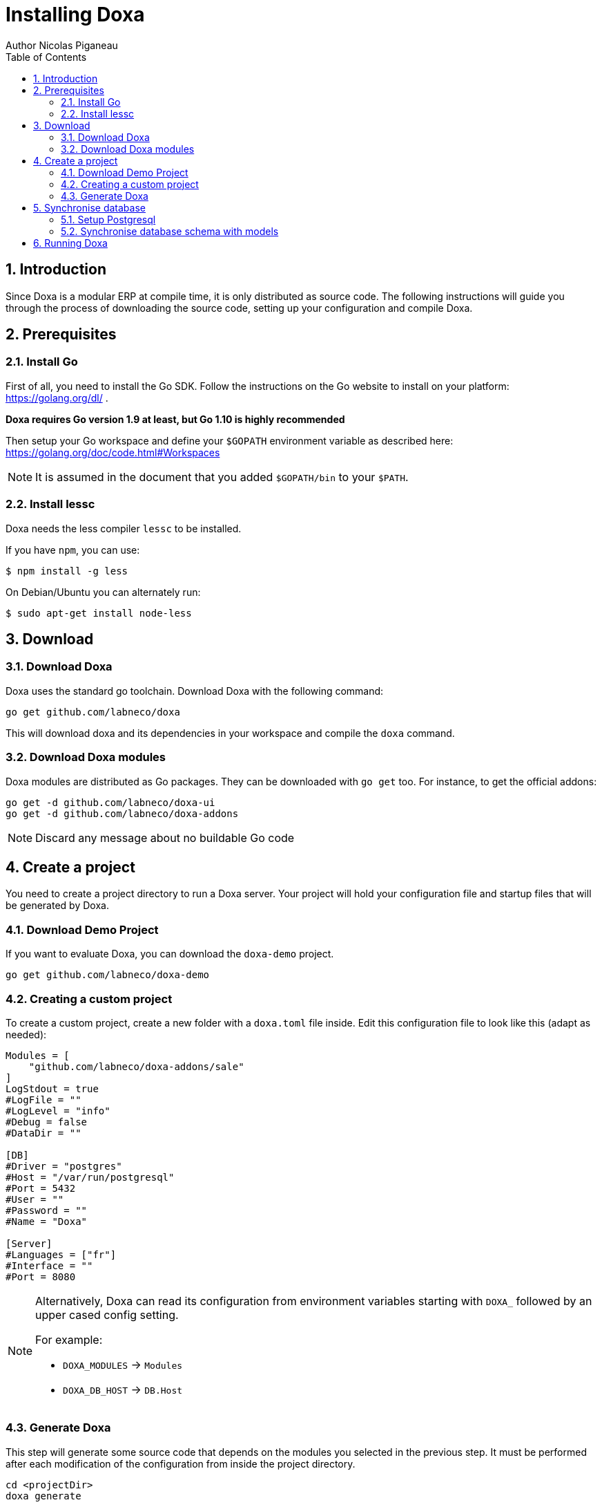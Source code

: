 = Installing Doxa
Author Nicolas Piganeau
:prewrap!:
:toc:
:sectnums:

== Introduction
Since Doxa is a modular ERP at compile time, it is only distributed as source
code. The following instructions will guide you through the process of
downloading the source code, setting up your configuration and compile Doxa.

== Prerequisites

=== Install Go
First of all, you need to install the Go SDK. Follow the instructions on the
Go website to install on your platform: https://golang.org/dl/ .

**Doxa requires Go version 1.9 at least, but Go 1.10 is highly recommended**

Then setup your Go workspace and define your `$GOPATH` environment variable as
described here: https://golang.org/doc/code.html#Workspaces

NOTE: It is assumed in the document that you added `$GOPATH/bin` to your
`$PATH`.

=== Install lessc

Doxa needs the less compiler `lessc` to be installed.

If you have `npm`, you can use:

```
$ npm install -g less
```

On Debian/Ubuntu you can alternately run:

```
$ sudo apt-get install node-less
```

== Download

=== Download Doxa
Doxa uses the standard go toolchain. Download Doxa with the following command:

[source,shell]
----
go get github.com/labneco/doxa
----

This will download doxa and its dependencies in your workspace and compile the
`doxa` command.

=== Download Doxa modules
Doxa modules are distributed as Go packages. They can be downloaded with
`go get` too. For instance, to get the official addons:

[source,shell]
----
go get -d github.com/labneco/doxa-ui
go get -d github.com/labneco/doxa-addons
----

NOTE: Discard any message about no buildable Go code

== Create a project
You need to create a project directory to run a Doxa server. Your project will hold
your configuration file and startup files that will be generated by Doxa.

=== Download Demo Project
If you want to evaluate Doxa, you can download the `doxa-demo` project.

[source,shell]
----
go get github.com/labneco/doxa-demo
----

=== Creating a custom project
To create a custom project, create a new folder with a `doxa.toml` file inside.
Edit this configuration file to look like this (adapt as needed):

[source,toml]
----
Modules = [
    "github.com/labneco/doxa-addons/sale"
]
LogStdout = true
#LogFile = ""
#LogLevel = "info"
#Debug = false
#DataDir = ""

[DB]
#Driver = "postgres"
#Host = "/var/run/postgresql"
#Port = 5432
#User = ""
#Password = ""
#Name = "Doxa"

[Server]
#Languages = ["fr"]
#Interface = ""
#Port = 8080
----

[NOTE]
====
Alternatively, Doxa can read its configuration from environment variables starting with `DOXA_` followed by an upper cased config setting.

For example:

- `DOXA_MODULES` -> `Modules`
- `DOXA_DB_HOST` -> `DB.Host`
====

=== Generate Doxa

This step will generate some source code that depends on the modules you
selected in the previous step. It must be performed after each modification
of the configuration from inside the project directory.

[source,shell]
----
cd <projectDir>
doxa generate
----

Type `doxa help generate` for the list of available options:

[source,shell]
----
$ doxa help generate
Generate the source code of the pool package which includes the definition of all the models.
Additionally, this command creates the startup file of the project.
This command must be rerun after each source code modification, including module import.

  projectDir: the directory in which to find the go package that imports all the modules we want.
              If not set, projectDir defaults to the current directory

Usage:
  doxa generate [projectDir] [flags]

Flags:
      --empty         Generate an empty pool package. When set projectDir is ignored.
  -t, --test string   Generate pool for testing the module in the given source directory. When set projectDir is ignored.

Global Flags:
  -c, --config string        Alternate configuration file to read. Defaults to $HOME/.doxa/
      --db-driver string     Database driver to use (default "postgres")
      --db-host string       The database host to connect to. Values that start with / are for unix domain sockets directory (default "/var/run/postgresql")
      --db-name string       Database name (default "doxa")
      --db-password string   Database password. Leave empty when connecting through socket
      --db-port string       Database port. Value is ignored if db-host is not set (default "5432")
      --db-user string       Database user. Defaults to current user
      --debug                Enable server debug mode for development
  -l, --log-file string      File to which the log will be written
  -L, --log-level string     Log level. Should be one of 'debug', 'info', 'warn', 'error' or 'crit' (default "info")
  -o, --log-stdout           Enable stdout logging. Use for development or debugging.
----

IMPORTANT: Under Windows, `doxa generate` must be run as admin.

== Synchronise database

=== Setup Postgresql

For now Doxa only supports Postgresql. Here is the quick setup for evaluating
Doxa. Please refer to Postgresql documentation for finer setup.

==== Create a postgres user
On Linux, use your distribution's package, then create a postgres user named
like your login:

[source,shell]
----
$ sudo su - postgres -c "createuser -s $USER"
----
Because the role login is the same as your unix login unix sockets can be use
without a password.

==== Create a doxa database
[source,shell]
----
$ createdb doxa
----

=== Synchronise database schema with models

This step will synchronise the database with the models defined.

[source,shell]
----
cd <projectDir>
doxa updatedb -o
----

Type `doxa help updatedb` for the list of available options:

[source,shell]
----
$ doxa help updatedb
Synchronize the database schema with the models definitions.

Usage:
  doxa updatedb [flags]

Global Flags:
  -c, --config string        Alternate configuration file to read. Defaults to $HOME/.doxa/
      --db-driver string     Database driver to use (default "postgres")
      --db-host string       The database host to connect to. Values that start with / are for unix domain sockets directory (default "/var/run/postgresql")
      --db-name string       Database name (default "doxa")
      --db-password string   Database password. Leave empty when connecting through socket
      --db-port string       Database port. Value is ignored if db-host is not set (default "5432")
      --db-user string       Database user. Defaults to current user
      --debug                Enable server debug mode for development
  -l, --log-file string      File to which the log will be written
  -L, --log-level string     Log level. Should be one of 'debug', 'info', 'warn', 'error' or 'crit' (default "info")
  -o, --log-stdout           Enable stdout logging. Use for development or debugging.
----

== Running Doxa

Doxa is launched by the `doxa server` command from inside the project directory.

[source,shell]
----
cd <projectDir>
doxa server -o
----

Type `doxa help server` to get the list of available options:

[source,shell]
----
$ doxa help server
Start the Doxa server of the project in 'projectDir'.
If projectDir is omitted, defaults to the current directory.

Usage:
  doxa server [projectDir] [flags]

Flags:
  -i, --interface string   Interface on which the server should listen. Empty string is all interfaces
  -p, --port string        Port on which the server should listen. (default "8080")

Global Flags:
  -c, --config string        Alternate configuration file to read. Defaults to $HOME/.doxa/
      --db-driver string     Database driver to use (default "postgres")
      --db-host string       The database host to connect to. Values that start with / are for unix domain sockets directory (default "/var/run/postgresql")
      --db-name string       Database name (default "doxa")
      --db-password string   Database password. Leave empty when connecting through socket
      --db-port string       Database port. Value is ignored if db-host is not set (default "5432")
      --db-user string       Database user. Defaults to current user
      --debug                Enable server debug mode for development
  -l, --log-file string      File to which the log will be written
  -L, --log-level string     Log level. Should be one of 'debug', 'info', 'warn', 'error' or 'crit' (default "info")
  -o, --log-stdout           Enable stdout logging. Use for development or debugging.
----

You can now access the Doxa server at http://localhost:8080

Default credentials are :

- Login: `admin`
- Password: `admin`
